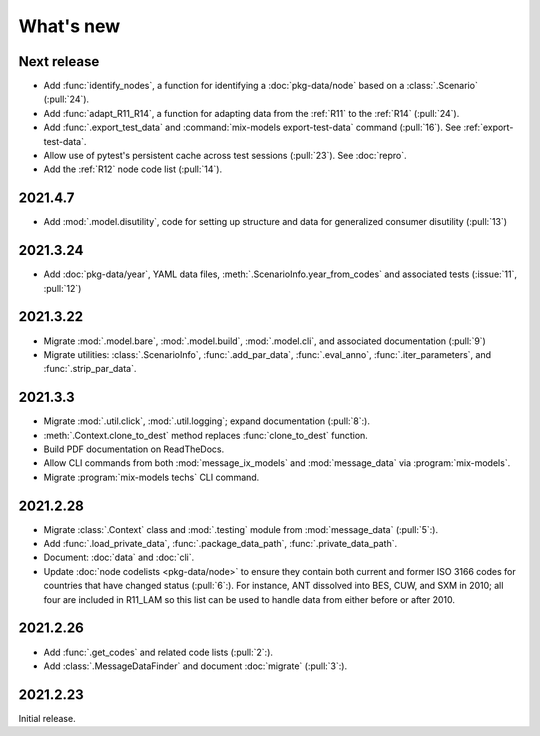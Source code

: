 What's new
**********

Next release
============

- Add :func:`identify_nodes`, a function for identifying a :doc:`pkg-data/node` based on a :class:`.Scenario` (:pull:`24`).
- Add :func:`adapt_R11_R14`, a function for adapting data from the :ref:`R11` to the :ref:`R14` (:pull:`24`).
- Add :func:`.export_test_data` and :command:`mix-models export-test-data` command (:pull:`16`).
  See :ref:`export-test-data`.
- Allow use of pytest's persistent cache across test sessions (:pull:`23`).
  See :doc:`repro`.
- Add the :ref:`R12` node code list (:pull:`14`).

2021.4.7
========

- Add :mod:`.model.disutility`, code for setting up structure and data for generalized consumer disutility (:pull:`13`)

2021.3.24
=========

- Add :doc:`pkg-data/year`, YAML data files, :meth:`.ScenarioInfo.year_from_codes` and associated tests (:issue:`11`, :pull:`12`)

2021.3.22
=========

- Migrate :mod:`.model.bare`, :mod:`.model.build`, :mod:`.model.cli`, and associated documentation (:pull:`9`)
- Migrate utilities: :class:`.ScenarioInfo`, :func:`.add_par_data`, :func:`.eval_anno`, :func:`.iter_parameters`, and :func:`.strip_par_data`.

2021.3.3
========

- Migrate :mod:`.util.click`, :mod:`.util.logging`; expand documentation (:pull:`8`:).
- :meth:`.Context.clone_to_dest` method replaces :func:`clone_to_dest` function.
- Build PDF documentation on ReadTheDocs.
- Allow CLI commands from both :mod:`message_ix_models` and :mod:`message_data` via :program:`mix-models`.
- Migrate :program:`mix-models techs` CLI command.

2021.2.28
=========

- Migrate :class:`.Context` class and :mod:`.testing` module from :mod:`message_data` (:pull:`5`:).
- Add :func:`.load_private_data`, :func:`.package_data_path`, :func:`.private_data_path`.
- Document: :doc:`data` and :doc:`cli`.
- Update :doc:`node codelists <pkg-data/node>` to ensure they contain both current and former ISO 3166 codes for countries that have changed status (:pull:`6`:).
  For instance, ANT dissolved into BES, CUW, and SXM in 2010; all four are included in R11_LAM so this list can be used to handle data from either before or after 2010.

2021.2.26
=========

- Add :func:`.get_codes` and related code lists (:pull:`2`:).
- Add :class:`.MessageDataFinder` and document :doc:`migrate` (:pull:`3`:).

2021.2.23
=========

Initial release.
